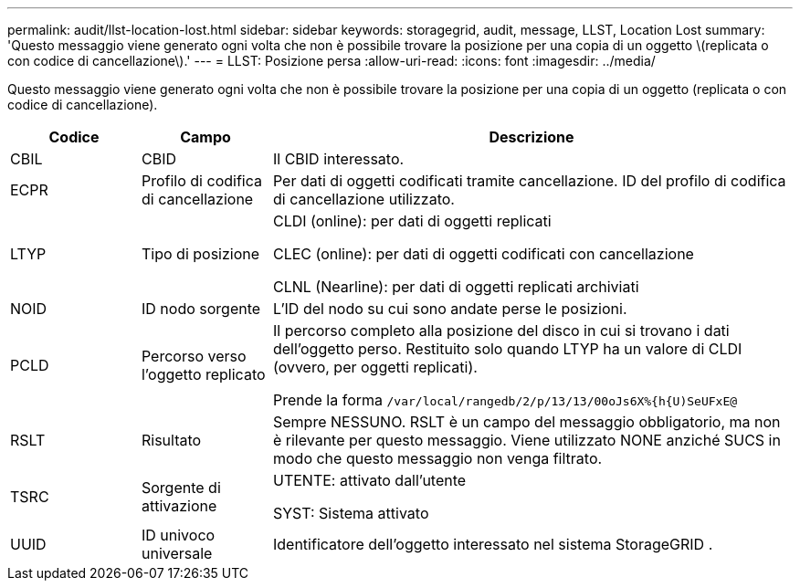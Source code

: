---
permalink: audit/llst-location-lost.html 
sidebar: sidebar 
keywords: storagegrid, audit, message, LLST, Location Lost 
summary: 'Questo messaggio viene generato ogni volta che non è possibile trovare la posizione per una copia di un oggetto \(replicata o con codice di cancellazione\).' 
---
= LLST: Posizione persa
:allow-uri-read: 
:icons: font
:imagesdir: ../media/


[role="lead"]
Questo messaggio viene generato ogni volta che non è possibile trovare la posizione per una copia di un oggetto (replicata o con codice di cancellazione).

[cols="1a,1a,4a"]
|===
| Codice | Campo | Descrizione 


 a| 
CBIL
 a| 
CBID
 a| 
Il CBID interessato.



 a| 
ECPR
 a| 
Profilo di codifica di cancellazione
 a| 
Per dati di oggetti codificati tramite cancellazione.  ID del profilo di codifica di cancellazione utilizzato.



 a| 
LTYP
 a| 
Tipo di posizione
 a| 
CLDI (online): per dati di oggetti replicati

CLEC (online): per dati di oggetti codificati con cancellazione

CLNL (Nearline): per dati di oggetti replicati archiviati



 a| 
NOID
 a| 
ID nodo sorgente
 a| 
L'ID del nodo su cui sono andate perse le posizioni.



 a| 
PCLD
 a| 
Percorso verso l'oggetto replicato
 a| 
Il percorso completo alla posizione del disco in cui si trovano i dati dell'oggetto perso.  Restituito solo quando LTYP ha un valore di CLDI (ovvero, per oggetti replicati).

Prende la forma `/var/local/rangedb/2/p/13/13/00oJs6X%{h{U)SeUFxE@`



 a| 
RSLT
 a| 
Risultato
 a| 
Sempre NESSUNO.  RSLT è un campo del messaggio obbligatorio, ma non è rilevante per questo messaggio.  Viene utilizzato NONE anziché SUCS in modo che questo messaggio non venga filtrato.



 a| 
TSRC
 a| 
Sorgente di attivazione
 a| 
UTENTE: attivato dall'utente

SYST: Sistema attivato



 a| 
UUID
 a| 
ID univoco universale
 a| 
Identificatore dell'oggetto interessato nel sistema StorageGRID .

|===